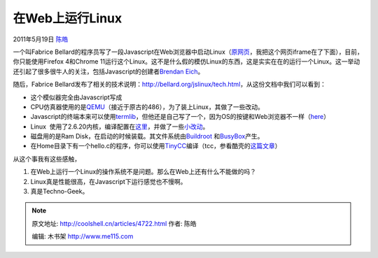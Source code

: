 .. _articles4722:

在Web上运行Linux
================

2011年5月19日 `陈皓 <http://coolshell.cn/articles/author/haoel>`__

一个叫Fabrice
Bellard的程序员写了一段Javascript在Web浏览器中启动Linux（\ `原网页 <http://bellard.org/jslinux/>`__\ ，我把这个网页iframe在了下面），目前，你只能使用Firefox
4和Chrome
11运行这个Linux。这不是什么假的模仿Linux的东西，这是实实在在的运行一个Linux。这一举动还引起了很多很牛人的关注，包括Javascript的创建者\ `Brendan
Eich <http://twitter.com/#!/BrendanEich/status/70393502328045568>`__\ 。

随后，Fabrice
Bellard发布了相关的技术说明：\ `http://bellard.org/jslinux/tech.html <http://bellard.org/jslinux/tech.html>`__\ ，从这份文档中我们可以看到：

-  这个模似器完全由Javascript写成
-  CPU仿真器使用的是\ `QEMU <http://qemu.org/>`__\ （接近于原古的486），为了装上Linux，其做了一些改动。
-  Javascript的终端本来可以使用\ `termlib <http://www.masswerk.at/termlib/>`__\ ，但他还是自己写了一个，因为OS的按键和Web浏览器不一样（\ `here <http://unixpapa.com/js/key.html>`__\ ）
-  Linux
    使用了2.6.20内核，编译配置在\ `这里 <http://bellard.org/jslinux/config_linux-2.6.20>`__\ ，并做了一些\ `小改动 <http://bellard.org/jslinux/patch_linux-2.6.20>`__\ 。
-  磁盘用的是Ram
   Disk，在启动的时候装载。其文件系统由\ `Buildroot <http://buildroot.uclibc.org/>`__
   和\ `BusyBox <http://www.busybox.net/>`__\ 产生。
-  在Home目录下有一个hello.c的程序，你可以使用\ `TinyCC <http://bellard.org/tcc>`__\ 编译（tcc，参看酷壳的\ `这篇文章 <http://coolshell.cn/articles/786.html>`__\ ）

从这个事我有这些感触，

#. 在Web上运行一个Linux的操作系统不是问题。那么在Web上还有什么不能做的吗？
#. Linux真是性能很高，在Javascript下运行感觉也不慢啊。
#. 真是Techno-Geek。

 

.. |image6| image:: /coolshell/static/20140922103520281000.jpg

.. note::
    原文地址: http://coolshell.cn/articles/4722.html 
    作者: 陈皓 

    编辑: 木书架 http://www.me115.com